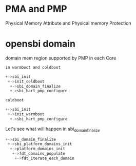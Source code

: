 * PMA and PMP
Physical Memory Attribute and Physical memory Protection

* opensbi domain

domain mem region supported by PMP in each Core

[[./img/4_SMP.png]]

#+begin_src c
in warmboot and coldboot

+->sbi_init
 +->init_coldboot
  +->sbi_domain_finalize
  +->sbi_hart_pmp_configure
 
coldboot

+->sbi_init
 +->init_warmboot
  +->sbi_hart_pmp_configure

#+end_src

Let's see what will happen in sbi_domain_finalize

#+begin_src c
+->sbi_domain_finalize
 +->sbi_platform_domains_init
  +->platform_domains_init
   +->fdt_domains_populate
    +->fdt_iterate_each_domain
#+end_src
